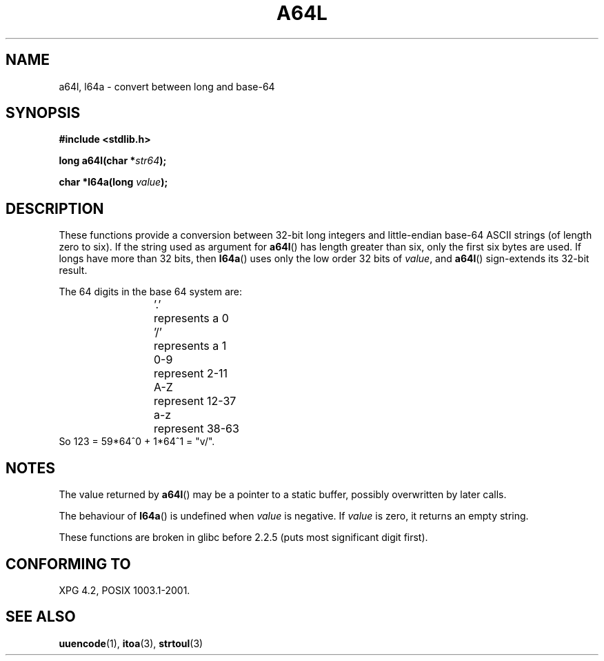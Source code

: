 .\" Copyright 2002 walter harms (walter.harms@informatik.uni-oldenburg.de)
.\" Distributed under GPL
.\"
.\" Corrected, aeb, 2002-05-30
.\"
.TH A64L 3 2002-02-15 "" "Linux Programmer's Manual"
.SH NAME
a64l, l64a \- convert between long and base-64 
.SH SYNOPSIS
.B #include <stdlib.h>
.sp
.BI "long a64l(char *" str64 );
.sp
.BI "char *l64a(long " value );
.sp
.SH DESCRIPTION
These functions provide a conversion between 32-bit long integers
and little-endian base-64 ASCII strings (of length zero to six).
If the string used as argument for
.BR a64l ()
has length greater than six, only the first six bytes are used.
If longs have more than 32 bits, then
.BR l64a ()
uses only the low order 32 bits of
.IR value ,
and
.BR a64l ()
sign-extends its 32-bit result.
.LP
The 64 digits in the base 64 system are:
.RS
.nf
\&'.'	represents a 0
\&'/'	represents a 1
0-9	represent  2-11
A-Z	represent 12-37
a-z	represent 38-63
.fi
.RE
.br
So 123 = 59*64^0 + 1*64^1 = "v/".
.SH NOTES
The value returned by
.BR a64l ()
may be a pointer to a static buffer, possibly overwritten
by later calls.
.LP
The behaviour of
.BR l64a ()
is undefined when
.I value
is negative. If
.I value
is zero, it returns an empty string.
.LP
These functions are broken in glibc before 2.2.5
(puts most significant digit first).
.SH "CONFORMING TO"
XPG 4.2, POSIX 1003.1-2001.
.SH "SEE ALSO"
.BR uuencode (1),
.BR itoa (3),
.BR strtoul (3)

